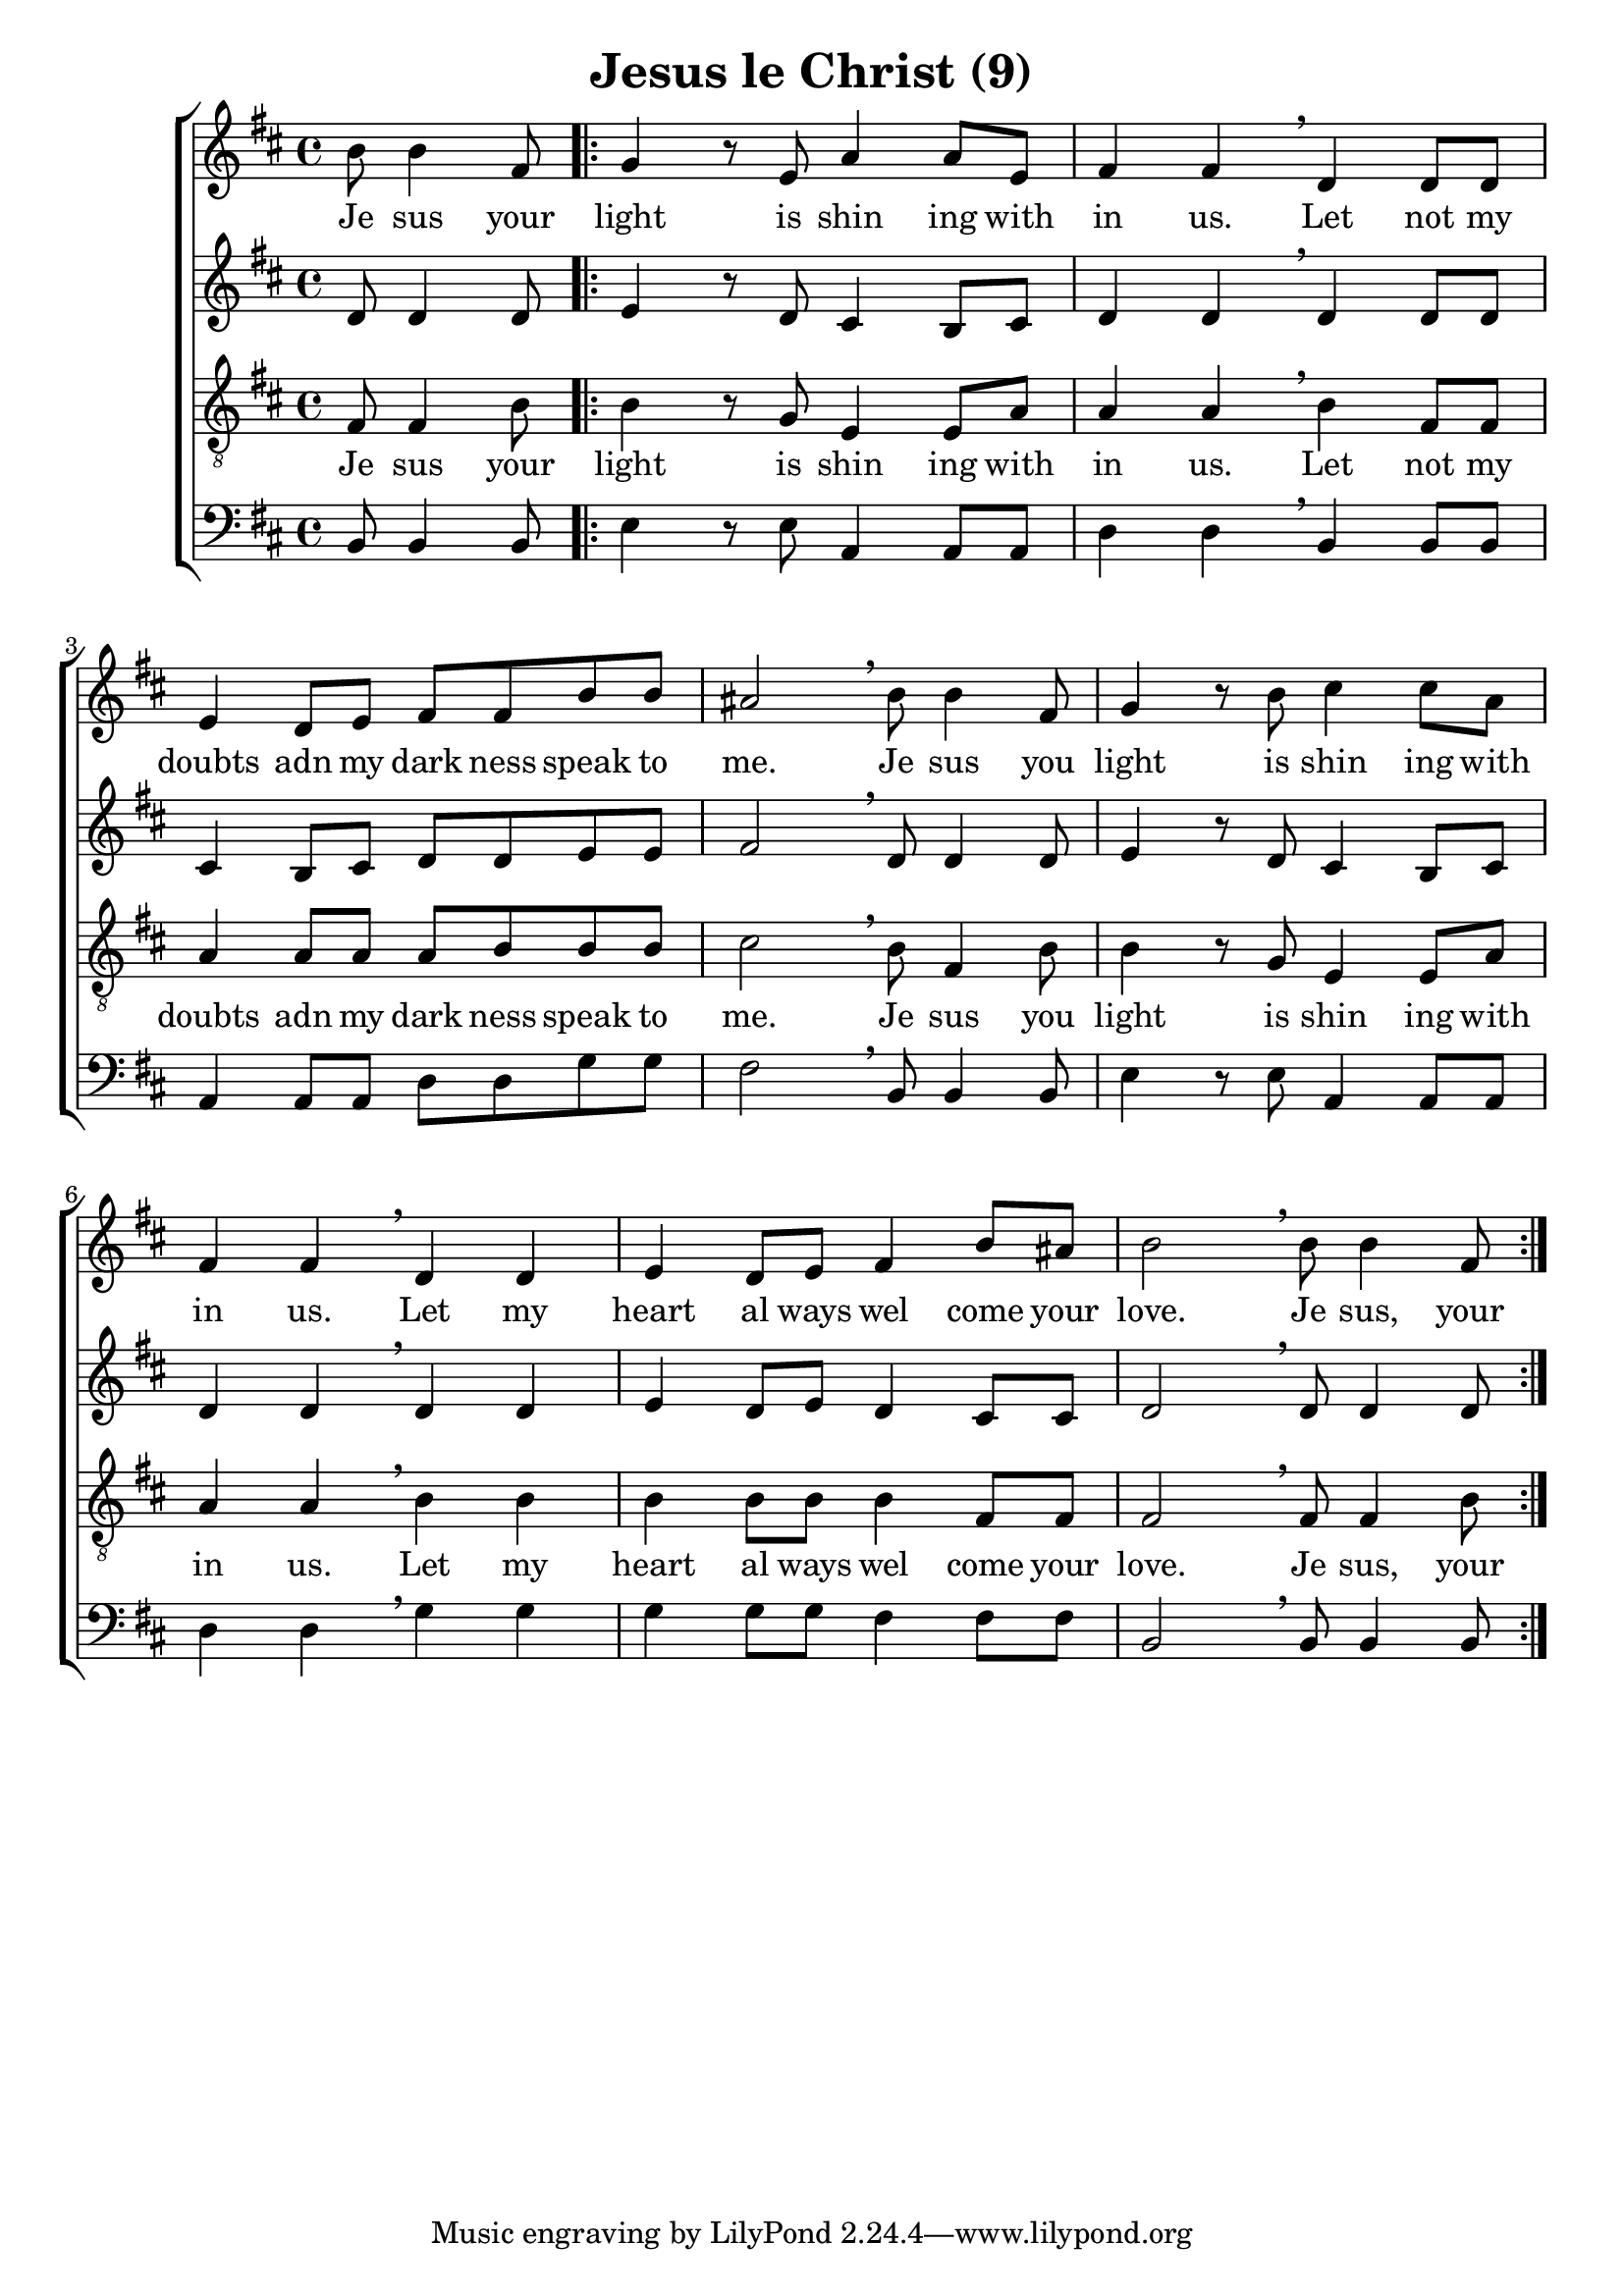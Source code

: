 \version "2.18.0"  % necessary for upgrading to future LilyPond versions.

\header{
  title = "Jesus le Christ (9)"
}

global = {
  \key b \minor
  \time 4/4
  \dynamicUp
}
sopranonotes = \relative c'' {
  \partial 2 b8 b4 fis8 | \repeat volta 2 { g4 r8 e a4 a8 e | fis4 fis \breathe d d8 d | e4 d8 e fis fis b b |
  ais2 \breathe b8 b4 fis8 | g4 r8 b8 cis4 cis8 a | fis4 fis \breathe d d | e d8 e fis4 b8 ais | b2 \breathe b8 b4 fis8| }
}
sopranowords = \lyricmode { Je sus your | light is shin ing with | in us. Let not my | doubts adn my dark ness speak to |
me. Je sus you | light is shin ing with | in us. Let my | heart al ways wel come your | love. Je sus, your }

altonotes = \relative c' {
d8 d4 d8 | \repeat volta 2 { e4 r8 d8 cis4 b8 cis | d4 d \breathe d d8 d | cis4 b8 cis d d e e |
fis2 \breathe d8 d4 d8 | e4 r8 d cis4 b8 cis | d4 d \breathe d d | e d8 e d4 cis8 cis | d2 \breathe d8 d4 d8 | }
}
altowords = \lyricmode {  }
tenornotes = \relative c {
  \clef "G_8"
%  \clef bass
fis8 fis4 b8 | \repeat volta 2 { b4 r8 g8 e4 e8 a | a4 a \breathe b fis8 fis | a4 a8 a a b b b |
cis2 \breathe b8 fis4 b8 | b4 r8 g e4 e8 a | a4 a \breathe b b | b b8 b b4 fis8 fis | fis2 \breathe fis8 fis4 b8 | }
}
tenorwords = \sopranowords
bassnotes = \relative c {
  \clef bass
  b8 b4 b8 | \repeat volta 2 { e4 r8 e8 a,4 a8 a | d4 d \breathe b b8 b | a4 a8 a d d g g |
  fis2 \breathe b,8 b4 b8 | e4 r8 e a,4 a8 a | d4 d \breathe g g | g g8 g fis4 fis8 fis | b,2 \breathe b8 b4 b8 | }
}
basswords = \lyricmode {  }

\score {
  \new ChoirStaff <<
    \new Staff <<
      \new Voice = "soprano" <<
        \global
        \sopranonotes
      >>
      \new Lyrics \lyricsto "soprano" \sopranowords
    >>
    \new Staff <<
      \new Voice = "alto" <<
        \global
        \altonotes
      >>
      \new Lyrics \lyricsto "alto" \altowords
    >>
    \new Staff <<
      \new Voice = "tenor" <<
        \global
        \tenornotes
      >>
      \new Lyrics \lyricsto "tenor" \tenorwords
    >>
    \new Staff <<
      \new Voice = "bass" <<
        \global
        \bassnotes
      >>
      \new Lyrics \lyricsto "bass" \basswords
    >>
  >>
}


\score {
  \midi { \tempo 4= 80 }
  \unfoldRepeats
  \new ChoirStaff
  <<
   \new Staff = "sopranos" \with {midiInstrument = #"clarinet"} <<
      \new Voice = "sopranos" {
      <<
        \global \sopranonotes
      >>
      }
    >>
    \new Staff = "altos" \with {midiInstrument = #"clarinet"} <<
      \new Voice = "altos" {
      <<
        \global \altonotes
      >>
      }
    >>
    \new Staff = "tenors" \with {midiInstrument = #"clarinet"} <<
      \new Voice = "tenors" {
      <<
        \global \tenornotes
      >>
      }
    >>
    \new Staff = "men" \with {midiInstrument = #"cello"}  <<
      \clef bass
      \new Voice = "basses" {
        <<
          \global \bassnotes
        >>
      }
    >>
  >>
}
